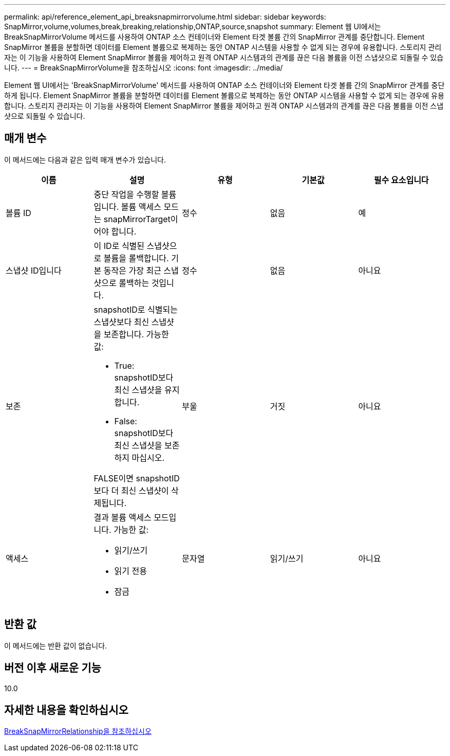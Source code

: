 ---
permalink: api/reference_element_api_breaksnapmirrorvolume.html 
sidebar: sidebar 
keywords: SnapMirror,volume,volumes,break,breaking,relationship,ONTAP,source,snapshot 
summary: Element 웹 UI에서는 BreakSnapMirrorVolume 메서드를 사용하여 ONTAP 소스 컨테이너와 Element 타겟 볼륨 간의 SnapMirror 관계를 중단합니다. Element SnapMirror 볼륨을 분할하면 데이터를 Element 볼륨으로 복제하는 동안 ONTAP 시스템을 사용할 수 없게 되는 경우에 유용합니다. 스토리지 관리자는 이 기능을 사용하여 Element SnapMirror 볼륨을 제어하고 원격 ONTAP 시스템과의 관계를 끊은 다음 볼륨을 이전 스냅샷으로 되돌릴 수 있습니다. 
---
= BreakSnapMirrorVolume을 참조하십시오
:icons: font
:imagesdir: ../media/


[role="lead"]
Element 웹 UI에서는 'BreakSnapMirrorVolume' 메서드를 사용하여 ONTAP 소스 컨테이너와 Element 타겟 볼륨 간의 SnapMirror 관계를 중단하게 됩니다. Element SnapMirror 볼륨을 분할하면 데이터를 Element 볼륨으로 복제하는 동안 ONTAP 시스템을 사용할 수 없게 되는 경우에 유용합니다. 스토리지 관리자는 이 기능을 사용하여 Element SnapMirror 볼륨을 제어하고 원격 ONTAP 시스템과의 관계를 끊은 다음 볼륨을 이전 스냅샷으로 되돌릴 수 있습니다.



== 매개 변수

이 메서드에는 다음과 같은 입력 매개 변수가 있습니다.

|===
| 이름 | 설명 | 유형 | 기본값 | 필수 요소입니다 


 a| 
볼륨 ID
 a| 
중단 작업을 수행할 볼륨입니다. 볼륨 액세스 모드는 snapMirrorTarget이어야 합니다.
 a| 
정수
 a| 
없음
 a| 
예



 a| 
스냅샷 ID입니다
 a| 
이 ID로 식별된 스냅샷으로 볼륨을 롤백합니다. 기본 동작은 가장 최근 스냅샷으로 롤백하는 것입니다.
 a| 
정수
 a| 
없음
 a| 
아니요



 a| 
보존
 a| 
snapshotID로 식별되는 스냅샷보다 최신 스냅샷을 보존합니다. 가능한 값:

* True: snapshotID보다 최신 스냅샷을 유지합니다.
* False: snapshotID보다 최신 스냅샷을 보존하지 마십시오.


FALSE이면 snapshotID보다 더 최신 스냅샷이 삭제됩니다.
 a| 
부울
 a| 
거짓
 a| 
아니요



 a| 
액세스
 a| 
결과 볼륨 액세스 모드입니다. 가능한 값:

* 읽기/쓰기
* 읽기 전용
* 잠금

 a| 
문자열
 a| 
읽기/쓰기
 a| 
아니요

|===


== 반환 값

이 메서드에는 반환 값이 없습니다.



== 버전 이후 새로운 기능

10.0



== 자세한 내용을 확인하십시오

xref:reference_element_api_breaksnapmirrorrelationship.adoc[BreakSnapMirrorRelationship을 참조하십시오]
